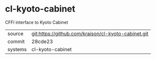 * cl-kyoto-cabinet

CFFI interface to Kyoto Cabinet

|---------+-------------------------------------------|
| source  | git:https://github.com/kraison/cl-kyoto-cabinet.git   |
| commit  | 28cde23  |
| systems | cl-kyoto-cabinet |
|---------+-------------------------------------------|

